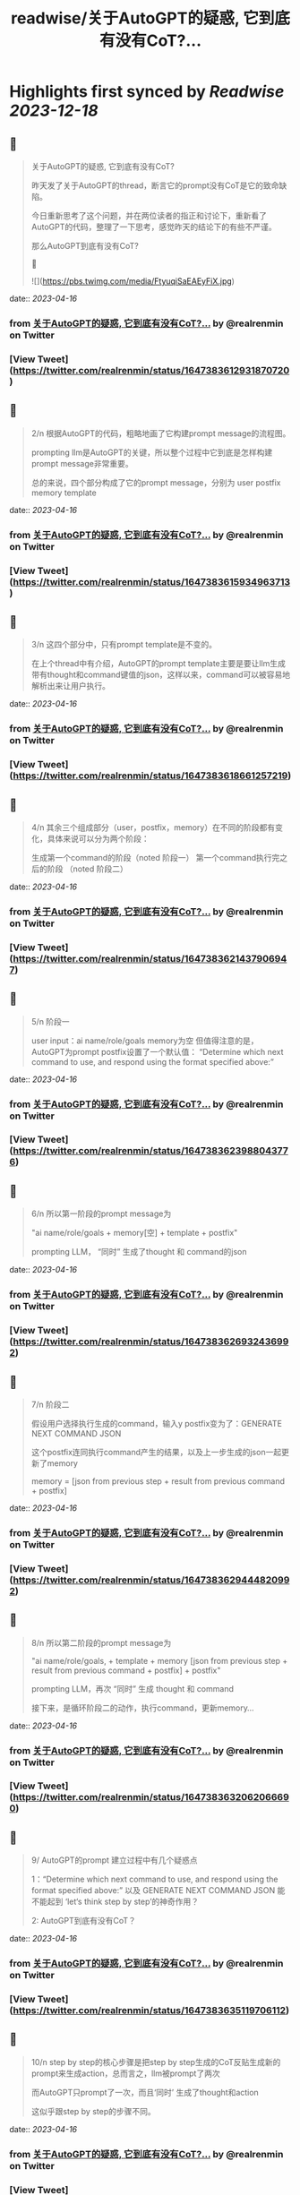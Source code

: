:PROPERTIES:
:title: readwise/关于AutoGPT的疑惑, 它到底有没有CoT?...
:END:

:PROPERTIES:
:author: [[realrenmin on Twitter]]
:full-title: "关于AutoGPT的疑惑, 它到底有没有CoT?..."
:category: [[tweets]]
:url: https://twitter.com/realrenmin/status/1647383612931870720
:image-url: https://pbs.twimg.com/profile_images/1555109458073747457/JANhY5Zh.jpg
:END:

* Highlights first synced by [[Readwise]] [[2023-12-18]]
** 📌
#+BEGIN_QUOTE
关于AutoGPT的疑惑, 它到底有没有CoT?

昨天发了关于AutoGPT的thread，断言它的prompt没有CoT是它的致命缺陷。

今日重新思考了这个问题，并在两位读者的指正和讨论下，重新看了AutoGPT的代码，整理了一下思考，感觉昨天的结论下的有些不严谨。

那么AutoGPT到底有没有CoT?

🧵 

![](https://pbs.twimg.com/media/FtyuqiSaEAEyFiX.jpg) 
#+END_QUOTE
    date:: [[2023-04-16]]
*** from _关于AutoGPT的疑惑, 它到底有没有CoT?..._ by @realrenmin on Twitter
*** [View Tweet](https://twitter.com/realrenmin/status/1647383612931870720)
** 📌
#+BEGIN_QUOTE
2/n 根据AutoGPT的代码，粗略地画了它构建prompt message的流程图。

prompting llm是AutoGPT的关键，所以整个过程中它到底是怎样构建prompt message非常重要。

总的来说，四个部分构成了它的prompt message，分别为
user
postfix
memory
template 
#+END_QUOTE
    date:: [[2023-04-16]]
*** from _关于AutoGPT的疑惑, 它到底有没有CoT?..._ by @realrenmin on Twitter
*** [View Tweet](https://twitter.com/realrenmin/status/1647383615934963713)
** 📌
#+BEGIN_QUOTE
3/n 这四个部分中，只有prompt template是不变的。

在上个thread中有介绍，AutoGPT的prompt template主要是要让llm生成带有thought和command键值的json，这样以来，command可以被容易地解析出来让用户执行。 
#+END_QUOTE
    date:: [[2023-04-16]]
*** from _关于AutoGPT的疑惑, 它到底有没有CoT?..._ by @realrenmin on Twitter
*** [View Tweet](https://twitter.com/realrenmin/status/1647383618661257219)
** 📌
#+BEGIN_QUOTE
4/n 其余三个组成部分（user，postfix，memory）在不同的阶段都有变化，具体来说可以分为两个阶段：

生成第一个command的阶段（noted 阶段一）
第一个command执行完之后的阶段 （noted 阶段二） 
#+END_QUOTE
    date:: [[2023-04-16]]
*** from _关于AutoGPT的疑惑, 它到底有没有CoT?..._ by @realrenmin on Twitter
*** [View Tweet](https://twitter.com/realrenmin/status/1647383621437906947)
** 📌
#+BEGIN_QUOTE
5/n 阶段一

user input：ai name/role/goals
memory为空
但值得注意的是，AutoGPT为prompt postfix设置了一个默认值：
“Determine which next command to use, and respond using the format specified above:” 
#+END_QUOTE
    date:: [[2023-04-16]]
*** from _关于AutoGPT的疑惑, 它到底有没有CoT?..._ by @realrenmin on Twitter
*** [View Tweet](https://twitter.com/realrenmin/status/1647383623988043776)
** 📌
#+BEGIN_QUOTE
6/n  所以第一阶段的prompt message为

"ai name/role/goals + memory[空] + template + postfix"

prompting LLM， “同时” 生成了thought 和 command的json 
#+END_QUOTE
    date:: [[2023-04-16]]
*** from _关于AutoGPT的疑惑, 它到底有没有CoT?..._ by @realrenmin on Twitter
*** [View Tweet](https://twitter.com/realrenmin/status/1647383626932436992)
** 📌
#+BEGIN_QUOTE
7/n 阶段二

假设用户选择执行生成的command，输入y
postfix变为了：GENERATE NEXT COMMAND JSON

这个postfix连同执行command产生的结果，以及上一步生成的json一起更新了memory

memory = [json from previous step + result from previous command + postfix] 
#+END_QUOTE
    date:: [[2023-04-16]]
*** from _关于AutoGPT的疑惑, 它到底有没有CoT?..._ by @realrenmin on Twitter
*** [View Tweet](https://twitter.com/realrenmin/status/1647383629444820992)
** 📌
#+BEGIN_QUOTE
8/n 所以第二阶段的prompt message为

"ai name/role/goals, + template + memory [json from previous step + result from previous command + postfix]  + postfix"

prompting LLM，再次 “同时” 生成 thought 和 command

接下来，是循环阶段二的动作，执行command，更新memory... 
#+END_QUOTE
    date:: [[2023-04-16]]
*** from _关于AutoGPT的疑惑, 它到底有没有CoT?..._ by @realrenmin on Twitter
*** [View Tweet](https://twitter.com/realrenmin/status/1647383632062066690)
** 📌
#+BEGIN_QUOTE
9/ AutoGPT的prompt 建立过程中有几个疑惑点

1：“Determine which next command to use, and respond using the format specified above:”  以及 GENERATE NEXT COMMAND JSON 能不能起到 ‘let‘s think step by step’的神奇作用？

2: AutoGPT到底有没有CoT？ 
#+END_QUOTE
    date:: [[2023-04-16]]
*** from _关于AutoGPT的疑惑, 它到底有没有CoT?..._ by @realrenmin on Twitter
*** [View Tweet](https://twitter.com/realrenmin/status/1647383635119706112)
** 📌
#+BEGIN_QUOTE
10/n step by step的核心步骤是把step by step生成的CoT反贴生成新的prompt来生成action，总而言之，llm被prompt了两次

而AutoGPT只prompt了一次，而且‘同时’ 生成了thought和action

这似乎跟step by step的步骤不同。 
#+END_QUOTE
    date:: [[2023-04-16]]
*** from _关于AutoGPT的疑惑, 它到底有没有CoT?..._ by @realrenmin on Twitter
*** [View Tweet](https://twitter.com/realrenmin/status/1647383638114443266)
** 📌
#+BEGIN_QUOTE
11/n 在阶段一，AutoGPT的memory为空，完全依赖一个静态的prompt message，没有显性的CoT

同时，CoT，step by step和ReAct的核心都是要具有针对当下action的thought。

但在阶段二，AutoGPT依赖的memory记录的是previous step的command result和thought， 似乎与当下的action联系没有那么强烈？ 
#+END_QUOTE
    date:: [[2023-04-16]]
*** from _关于AutoGPT的疑惑, 它到底有没有CoT?..._ by @realrenmin on Twitter
*** [View Tweet](https://twitter.com/realrenmin/status/1647383641188868098)
** 📌
#+BEGIN_QUOTE
12/n 如此看来在阶段一和二，都不太符合CoT的一般步骤。

但运行结果显示，这种prompting方式是奏效的（虽然低效）

只能得出结论，LLM太难以理解了。 
#+END_QUOTE
    date:: [[2023-04-16]]
*** from _关于AutoGPT的疑惑, 它到底有没有CoT?..._ by @realrenmin on Twitter
*** [View Tweet](https://twitter.com/realrenmin/status/1647383643793530881)
** 📌
#+BEGIN_QUOTE
13/ 最后感谢两位读者@thankswell4 和 @connglli 非常critical的指正和讨论，获益匪浅。

同样，此条thread有任何疑问和错误，欢迎指正，我们一起成长。

请关注@realrenmin， 我们一起学习NLP。 
#+END_QUOTE
    date:: [[2023-04-16]]
*** from _关于AutoGPT的疑惑, 它到底有没有CoT?..._ by @realrenmin on Twitter
*** [View Tweet](https://twitter.com/realrenmin/status/1647383646280769537)
